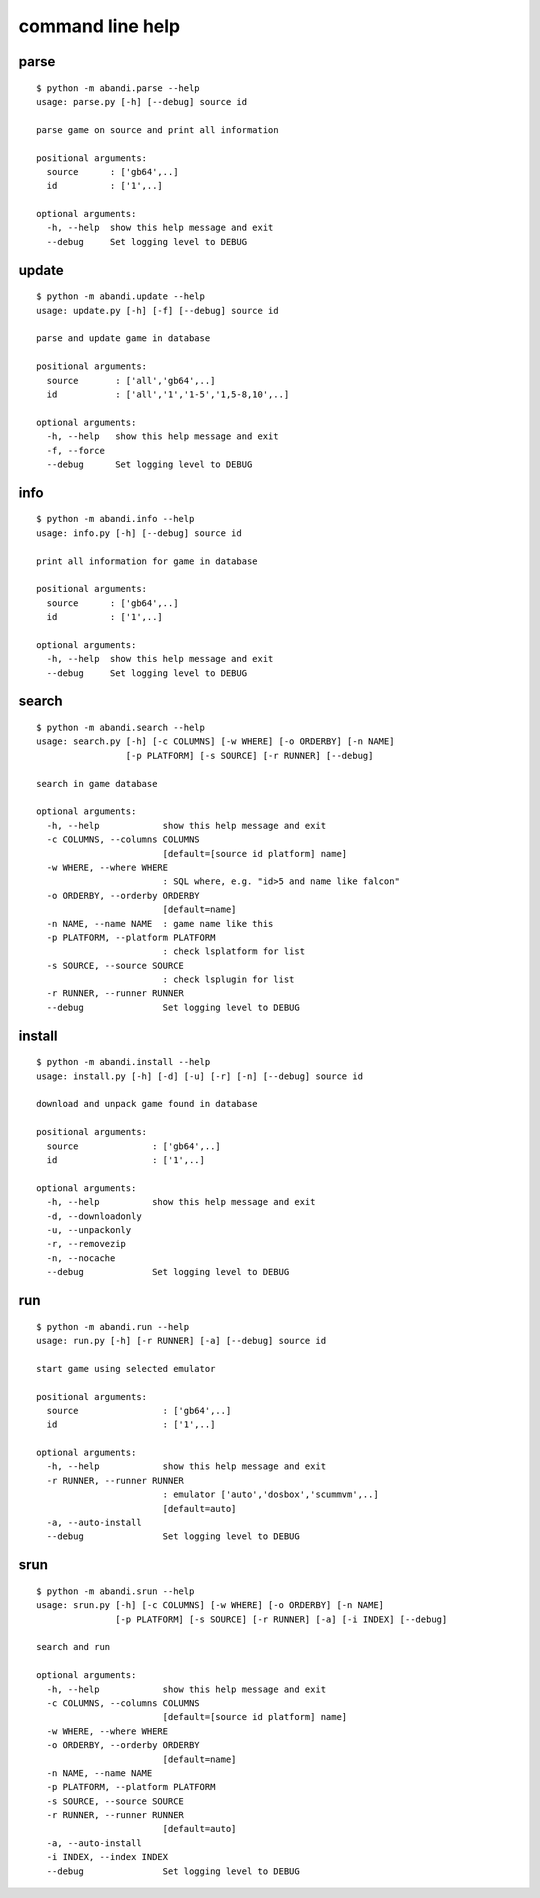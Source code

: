 command line help
==================================

..  [[[cog
..  import abandi
..  ls='parse update info search install run srun'.split()
..  for x in ls:
..      cog.outl('\n%s\n---------\n' % x)
..      sh2(cog,'python -m abandi.%s --help' % x)
..  ]]]

parse
---------


::

	$ python -m abandi.parse --help
	usage: parse.py [-h] [--debug] source id
	
	parse game on source and print all information
	
	positional arguments:
	  source      : ['gb64',..]
	  id          : ['1',..]
	
	optional arguments:
	  -h, --help  show this help message and exit
	  --debug     Set logging level to DEBUG

..

update
---------


::

	$ python -m abandi.update --help
	usage: update.py [-h] [-f] [--debug] source id
	
	parse and update game in database
	
	positional arguments:
	  source       : ['all','gb64',..]
	  id           : ['all','1','1-5','1,5-8,10',..]
	
	optional arguments:
	  -h, --help   show this help message and exit
	  -f, --force
	  --debug      Set logging level to DEBUG

..

info
---------


::

	$ python -m abandi.info --help
	usage: info.py [-h] [--debug] source id
	
	print all information for game in database
	
	positional arguments:
	  source      : ['gb64',..]
	  id          : ['1',..]
	
	optional arguments:
	  -h, --help  show this help message and exit
	  --debug     Set logging level to DEBUG

..

search
---------


::

	$ python -m abandi.search --help
	usage: search.py [-h] [-c COLUMNS] [-w WHERE] [-o ORDERBY] [-n NAME]
	                 [-p PLATFORM] [-s SOURCE] [-r RUNNER] [--debug]
	
	search in game database
	
	optional arguments:
	  -h, --help            show this help message and exit
	  -c COLUMNS, --columns COLUMNS
	                        [default=[source id platform] name]
	  -w WHERE, --where WHERE
	                        : SQL where, e.g. "id>5 and name like falcon"
	  -o ORDERBY, --orderby ORDERBY
	                        [default=name]
	  -n NAME, --name NAME  : game name like this
	  -p PLATFORM, --platform PLATFORM
	                        : check lsplatform for list
	  -s SOURCE, --source SOURCE
	                        : check lsplugin for list
	  -r RUNNER, --runner RUNNER
	  --debug               Set logging level to DEBUG

..

install
---------


::

	$ python -m abandi.install --help
	usage: install.py [-h] [-d] [-u] [-r] [-n] [--debug] source id
	
	download and unpack game found in database
	
	positional arguments:
	  source              : ['gb64',..]
	  id                  : ['1',..]
	
	optional arguments:
	  -h, --help          show this help message and exit
	  -d, --downloadonly
	  -u, --unpackonly
	  -r, --removezip
	  -n, --nocache
	  --debug             Set logging level to DEBUG

..

run
---------


::

	$ python -m abandi.run --help
	usage: run.py [-h] [-r RUNNER] [-a] [--debug] source id
	
	start game using selected emulator
	
	positional arguments:
	  source                : ['gb64',..]
	  id                    : ['1',..]
	
	optional arguments:
	  -h, --help            show this help message and exit
	  -r RUNNER, --runner RUNNER
	                        : emulator ['auto','dosbox','scummvm',..]
	                        [default=auto]
	  -a, --auto-install
	  --debug               Set logging level to DEBUG

..

srun
---------


::

	$ python -m abandi.srun --help
	usage: srun.py [-h] [-c COLUMNS] [-w WHERE] [-o ORDERBY] [-n NAME]
	               [-p PLATFORM] [-s SOURCE] [-r RUNNER] [-a] [-i INDEX] [--debug]
	
	search and run
	
	optional arguments:
	  -h, --help            show this help message and exit
	  -c COLUMNS, --columns COLUMNS
	                        [default=[source id platform] name]
	  -w WHERE, --where WHERE
	  -o ORDERBY, --orderby ORDERBY
	                        [default=name]
	  -n NAME, --name NAME
	  -p PLATFORM, --platform PLATFORM
	  -s SOURCE, --source SOURCE
	  -r RUNNER, --runner RUNNER
	                        [default=auto]
	  -a, --auto-install
	  -i INDEX, --index INDEX
	  --debug               Set logging level to DEBUG

..
..  [[[end]]]

